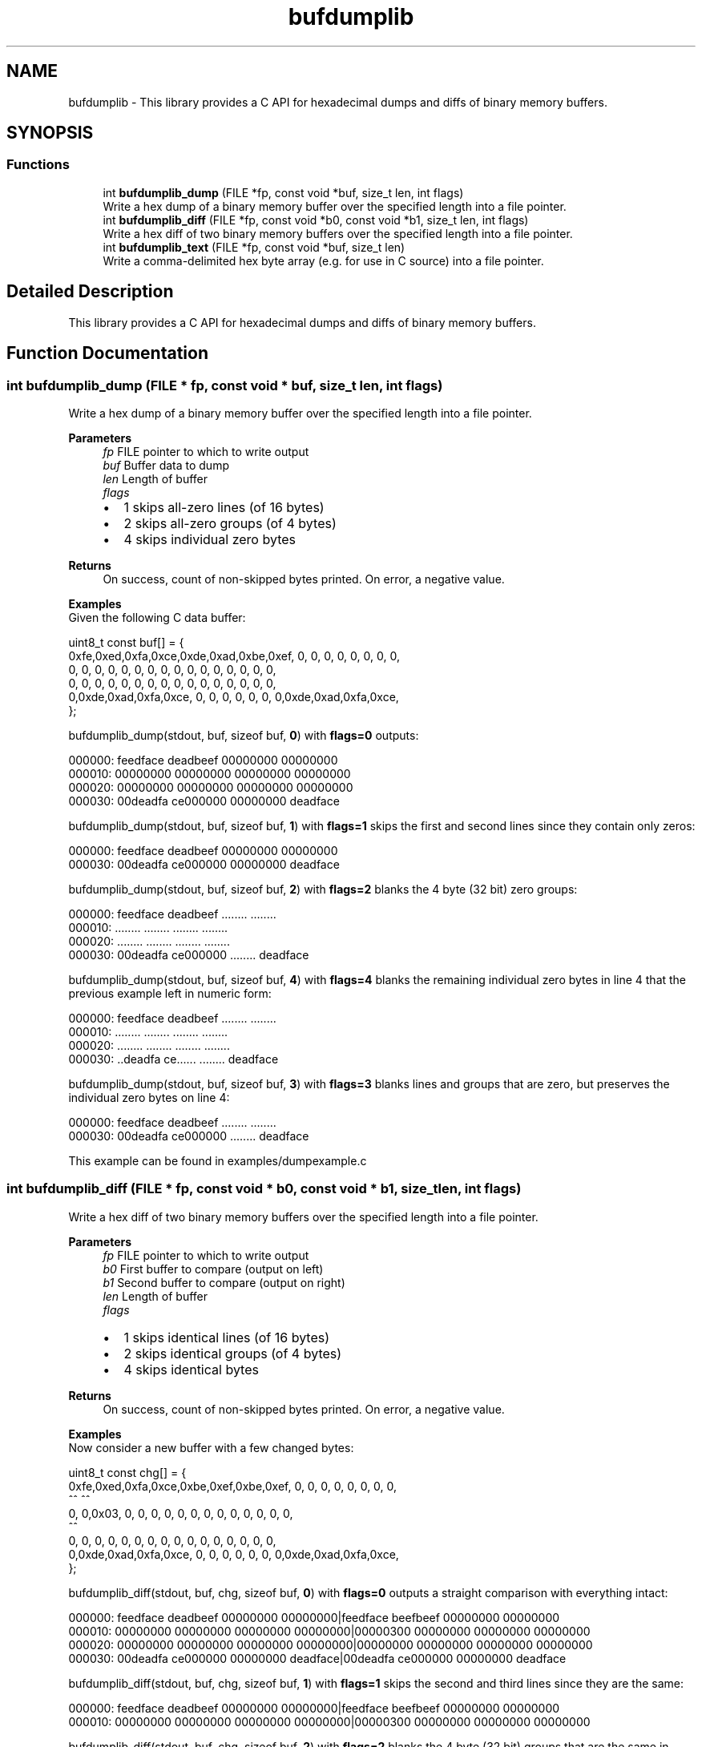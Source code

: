 .TH "bufdumplib" 3 "Wed Jun 25 2025" "bufdumplib" \" -*- nroff -*-
.ad l
.nh
.SH NAME
bufdumplib \- This library provides a C API for hexadecimal dumps and diffs of binary memory buffers\&.  

.SH SYNOPSIS
.br
.PP
.SS "Functions"

.in +1c
.ti -1c
.RI "int \fBbufdumplib_dump\fP (FILE *fp, const void *buf, size_t len, int flags)"
.br
.RI "Write a hex dump of a binary memory buffer over the specified length into a file pointer\&. "
.ti -1c
.RI "int \fBbufdumplib_diff\fP (FILE *fp, const void *b0, const void *b1, size_t len, int flags)"
.br
.RI "Write a hex diff of two binary memory buffers over the specified length into a file pointer\&. "
.ti -1c
.RI "int \fBbufdumplib_text\fP (FILE *fp, const void *buf, size_t len)"
.br
.RI "Write a comma-delimited hex byte array (e\&.g\&. for use in C source) into a file pointer\&. "
.in -1c
.SH "Detailed Description"
.PP 
This library provides a C API for hexadecimal dumps and diffs of binary memory buffers\&. 


.SH "Function Documentation"
.PP 
.SS "int bufdumplib_dump (FILE * fp, const void * buf, size_t len, int flags)"

.PP
Write a hex dump of a binary memory buffer over the specified length into a file pointer\&. 
.PP
\fBParameters\fP
.RS 4
\fIfp\fP FILE pointer to which to write output 
.br
\fIbuf\fP Buffer data to dump 
.br
\fIlen\fP Length of buffer 
.br
\fIflags\fP 
.IP "\(bu" 2
1 skips all-zero lines (of 16 bytes)
.IP "\(bu" 2
2 skips all-zero groups (of 4 bytes)
.IP "\(bu" 2
4 skips individual zero bytes
.PP
.RE
.PP
\fBReturns\fP
.RS 4
On success, count of non-skipped bytes printed\&. On error, a negative value\&.
.RE
.PP
\fBExamples\fP
.br
 Given the following C data buffer:
.br
 
.PP
.nf
    uint8_t const buf[] = {
0xfe,0xed,0xfa,0xce,0xde,0xad,0xbe,0xef,   0,   0,   0,   0,   0,   0,   0,   0,
   0,   0,   0,   0,   0,   0,   0,   0,   0,   0,   0,   0,   0,   0,   0,   0,
   0,   0,   0,   0,   0,   0,   0,   0,   0,   0,   0,   0,   0,   0,   0,   0,
   0,0xde,0xad,0xfa,0xce,   0,   0,   0,   0,   0,   0,   0,0xde,0xad,0xfa,0xce,
    };

.fi
.PP
.PP
bufdumplib_dump(stdout, buf, sizeof buf, \fB0\fP) with \fBflags=0\fP outputs:
.br
 
.PP
.nf
000000: feedface deadbeef 00000000 00000000
000010: 00000000 00000000 00000000 00000000
000020: 00000000 00000000 00000000 00000000
000030: 00deadfa ce000000 00000000 deadface

.fi
.PP
.PP
bufdumplib_dump(stdout, buf, sizeof buf, \fB1\fP) with \fBflags=1\fP skips the first and second lines since they contain only zeros:
.br
 
.PP
.nf
000000: feedface deadbeef 00000000 00000000
000030: 00deadfa ce000000 00000000 deadface

.fi
.PP
.PP
bufdumplib_dump(stdout, buf, sizeof buf, \fB2\fP) with \fBflags=2\fP blanks the 4 byte (32 bit) zero groups:
.br
 
.PP
.nf
000000: feedface deadbeef \&.\&.\&.\&.\&.\&.\&.\&. \&.\&.\&.\&.\&.\&.\&.\&.
000010: \&.\&.\&.\&.\&.\&.\&.\&. \&.\&.\&.\&.\&.\&.\&.\&. \&.\&.\&.\&.\&.\&.\&.\&. \&.\&.\&.\&.\&.\&.\&.\&.
000020: \&.\&.\&.\&.\&.\&.\&.\&. \&.\&.\&.\&.\&.\&.\&.\&. \&.\&.\&.\&.\&.\&.\&.\&. \&.\&.\&.\&.\&.\&.\&.\&.
000030: 00deadfa ce000000 \&.\&.\&.\&.\&.\&.\&.\&. deadface

.fi
.PP
.PP
bufdumplib_dump(stdout, buf, sizeof buf, \fB4\fP) with \fBflags=4\fP blanks the remaining individual zero bytes in line 4 that the previous example left in numeric form:
.br
 
.PP
.nf
000000: feedface deadbeef \&.\&.\&.\&.\&.\&.\&.\&. \&.\&.\&.\&.\&.\&.\&.\&.
000010: \&.\&.\&.\&.\&.\&.\&.\&. \&.\&.\&.\&.\&.\&.\&.\&. \&.\&.\&.\&.\&.\&.\&.\&. \&.\&.\&.\&.\&.\&.\&.\&.
000020: \&.\&.\&.\&.\&.\&.\&.\&. \&.\&.\&.\&.\&.\&.\&.\&. \&.\&.\&.\&.\&.\&.\&.\&. \&.\&.\&.\&.\&.\&.\&.\&.
000030: \&.\&.deadfa ce\&.\&.\&.\&.\&.\&. \&.\&.\&.\&.\&.\&.\&.\&. deadface

.fi
.PP
.PP
bufdumplib_dump(stdout, buf, sizeof buf, \fB3\fP) with \fBflags=3\fP blanks lines and groups that are zero, but preserves the individual zero bytes on line 4:
.br
 
.PP
.nf
000000: feedface deadbeef \&.\&.\&.\&.\&.\&.\&.\&. \&.\&.\&.\&.\&.\&.\&.\&.
000030: 00deadfa ce000000 \&.\&.\&.\&.\&.\&.\&.\&. deadface

.fi
.PP
.PP
This example can be found in examples/dumpexample\&.c 
.SS "int bufdumplib_diff (FILE * fp, const void * b0, const void * b1, size_t len, int flags)"

.PP
Write a hex diff of two binary memory buffers over the specified length into a file pointer\&. 
.PP
\fBParameters\fP
.RS 4
\fIfp\fP FILE pointer to which to write output 
.br
\fIb0\fP First buffer to compare (output on left) 
.br
\fIb1\fP Second buffer to compare (output on right) 
.br
\fIlen\fP Length of buffer 
.br
\fIflags\fP 
.IP "\(bu" 2
1 skips identical lines (of 16 bytes)
.IP "\(bu" 2
2 skips identical groups (of 4 bytes)
.IP "\(bu" 2
4 skips identical bytes
.PP
.RE
.PP
\fBReturns\fP
.RS 4
On success, count of non-skipped bytes printed\&. On error, a negative value\&.
.RE
.PP
\fBExamples\fP
.br
 Now consider a new buffer with a few changed bytes:
.br
 
.PP
.nf
    uint8_t const chg[] = {
0xfe,0xed,0xfa,0xce,0xbe,0xef,0xbe,0xef,   0,   0,   0,   0,   0,   0,   0,   0,
                      ^^   ^^
   0,   0,0x03,   0,   0,   0,   0,   0,   0,   0,   0,   0,   0,   0,   0,   0,
            ^^
   0,   0,   0,   0,   0,   0,   0,   0,   0,   0,   0,   0,   0,   0,   0,   0,
   0,0xde,0xad,0xfa,0xce,   0,   0,   0,   0,   0,   0,   0,0xde,0xad,0xfa,0xce,
    };

.fi
.PP
.PP
bufdumplib_diff(stdout, buf, chg, sizeof buf, \fB0\fP) with \fBflags=0\fP outputs a straight comparison with everything intact:
.br
 
.PP
.nf
000000: feedface deadbeef 00000000 00000000|feedface beefbeef 00000000 00000000
000010: 00000000 00000000 00000000 00000000|00000300 00000000 00000000 00000000
000020: 00000000 00000000 00000000 00000000|00000000 00000000 00000000 00000000
000030: 00deadfa ce000000 00000000 deadface|00deadfa ce000000 00000000 deadface

.fi
.PP
.PP
bufdumplib_diff(stdout, buf, chg, sizeof buf, \fB1\fP) with \fBflags=1\fP skips the second and third lines since they are the same:
.br
.PP
.nf
000000: feedface deadbeef 00000000 00000000|feedface beefbeef 00000000 00000000
000010: 00000000 00000000 00000000 00000000|00000300 00000000 00000000 00000000
.fi
.PP
.PP
bufdumplib_diff(stdout, buf, chg, sizeof buf, \fB2\fP) with \fBflags=2\fP blanks the 4 byte (32 bit) groups that are the same in each buffer:
.br
 
.PP
.nf
000000: \&.\&.\&.\&.\&.\&.\&.\&. deadbeef \&.\&.\&.\&.\&.\&.\&.\&. \&.\&.\&.\&.\&.\&.\&.\&.|\&.\&.\&.\&.\&.\&.\&.\&. beefbeef \&.\&.\&.\&.\&.\&.\&.\&. \&.\&.\&.\&.\&.\&.\&.\&.
000010: 00000000 \&.\&.\&.\&.\&.\&.\&.\&. \&.\&.\&.\&.\&.\&.\&.\&. \&.\&.\&.\&.\&.\&.\&.\&.|00000300 \&.\&.\&.\&.\&.\&.\&.\&. \&.\&.\&.\&.\&.\&.\&.\&. \&.\&.\&.\&.\&.\&.\&.\&.
000020: \&.\&.\&.\&.\&.\&.\&.\&. \&.\&.\&.\&.\&.\&.\&.\&. \&.\&.\&.\&.\&.\&.\&.\&. \&.\&.\&.\&.\&.\&.\&.\&.|\&.\&.\&.\&.\&.\&.\&.\&. \&.\&.\&.\&.\&.\&.\&.\&. \&.\&.\&.\&.\&.\&.\&.\&. \&.\&.\&.\&.\&.\&.\&.\&.
000030: \&.\&.\&.\&.\&.\&.\&.\&. \&.\&.\&.\&.\&.\&.\&.\&. \&.\&.\&.\&.\&.\&.\&.\&. \&.\&.\&.\&.\&.\&.\&.\&.|\&.\&.\&.\&.\&.\&.\&.\&. \&.\&.\&.\&.\&.\&.\&.\&. \&.\&.\&.\&.\&.\&.\&.\&. \&.\&.\&.\&.\&.\&.\&.\&.

.fi
.PP
.PP
bufdumplib_diff(stdout, buf, chg, sizeof buf, \fB4\fP) with \fBflags=4\fP blanks the remaining individual zero bytes in lines 0 and 1 that the previous example left in numeric form:
.br
 
.PP
.nf
000000: \&.\&.\&.\&.\&.\&.\&.\&. dead\&.\&.\&.\&. \&.\&.\&.\&.\&.\&.\&.\&. \&.\&.\&.\&.\&.\&.\&.\&.|\&.\&.\&.\&.\&.\&.\&.\&. beef\&.\&.\&.\&. \&.\&.\&.\&.\&.\&.\&.\&. \&.\&.\&.\&.\&.\&.\&.\&.
000010: \&.\&.\&.\&.00\&.\&. \&.\&.\&.\&.\&.\&.\&.\&. \&.\&.\&.\&.\&.\&.\&.\&. \&.\&.\&.\&.\&.\&.\&.\&.|\&.\&.\&.\&.03\&.\&. \&.\&.\&.\&.\&.\&.\&.\&. \&.\&.\&.\&.\&.\&.\&.\&. \&.\&.\&.\&.\&.\&.\&.\&.
000020: \&.\&.\&.\&.\&.\&.\&.\&. \&.\&.\&.\&.\&.\&.\&.\&. \&.\&.\&.\&.\&.\&.\&.\&. \&.\&.\&.\&.\&.\&.\&.\&.|\&.\&.\&.\&.\&.\&.\&.\&. \&.\&.\&.\&.\&.\&.\&.\&. \&.\&.\&.\&.\&.\&.\&.\&. \&.\&.\&.\&.\&.\&.\&.\&.
000030: \&.\&.\&.\&.\&.\&.\&.\&. \&.\&.\&.\&.\&.\&.\&.\&. \&.\&.\&.\&.\&.\&.\&.\&. \&.\&.\&.\&.\&.\&.\&.\&.|\&.\&.\&.\&.\&.\&.\&.\&. \&.\&.\&.\&.\&.\&.\&.\&. \&.\&.\&.\&.\&.\&.\&.\&. \&.\&.\&.\&.\&.\&.\&.\&.

.fi
.PP
.PP
bufdumplib_diff(stdout, buf, chg, sizeof buf, \fB5\fP) with \fBflags=5\fP blanks lines and bytes (and thus groups) that are the same:
.br
 
.PP
.nf
000000: \&.\&.\&.\&.\&.\&.\&.\&. dead\&.\&.\&.\&. \&.\&.\&.\&.\&.\&.\&.\&. \&.\&.\&.\&.\&.\&.\&.\&.|\&.\&.\&.\&.\&.\&.\&.\&. beef\&.\&.\&.\&. \&.\&.\&.\&.\&.\&.\&.\&. \&.\&.\&.\&.\&.\&.\&.\&.
000010: \&.\&.\&.\&.00\&.\&. \&.\&.\&.\&.\&.\&.\&.\&. \&.\&.\&.\&.\&.\&.\&.\&. \&.\&.\&.\&.\&.\&.\&.\&.|\&.\&.\&.\&.03\&.\&. \&.\&.\&.\&.\&.\&.\&.\&. \&.\&.\&.\&.\&.\&.\&.\&. \&.\&.\&.\&.\&.\&.\&.\&.

.fi
.PP
.PP
This example can be found in examples/diffexample\&.c 
.SS "int bufdumplib_text (FILE * fp, const void * buf, size_t len)"

.PP
Write a comma-delimited hex byte array (e\&.g\&. for use in C source) into a file pointer\&. 
.PP
\fBParameters\fP
.RS 4
\fIfp\fP FILE pointer to which to write output 
.br
\fIbuf\fP Buffer data to dump 
.br
\fIlen\fP Length of buffer
.RE
.PP
\fBReturns\fP
.RS 4
On success, count of byte array\&. On error, a negative value\&.
.RE
.PP
\fBExamples\fP
.br
 Given the same C data buffer as above:
.br
 
.PP
.nf
    uint8_t const buf[] = {
0xfe,0xed,0xfa,0xce,0xde,0xad,0xbe,0xef,   0,   0,   0,   0,   0,   0,   0,   0,
   0,   0,   0,   0,   0,   0,   0,   0,   0,   0,   0,   0,   0,   0,   0,   0,
   0,   0,   0,   0,   0,   0,   0,   0,   0,   0,   0,   0,   0,   0,   0,   0,
   0,0xde,0xad,0xfa,0xce,   0,   0,   0,   0,   0,   0,   0,0xde,0xad,0xfa,0xce,
    };

.fi
.PP
 bufdumplib_text(stdout, buf, sizeof buf) outputs:
.br
 
.PP
.nf
0xfe,0xed,0xfa,0xce,0xde,0xad,0xbe,0xef,0x00,0x00,0x00,0x00,0x00,0x00,0x00,0x00,
0x00,0x00,0x00,0x00,0x00,0x00,0x00,0x00,0x00,0x00,0x00,0x00,0x00,0x00,0x00,0x00,
0x00,0x00,0x00,0x00,0x00,0x00,0x00,0x00,0x00,0x00,0x00,0x00,0x00,0x00,0x00,0x00,
0x00,0xde,0xad,0xfa,0xce,0x00,0x00,0x00,0x00,0x00,0x00,0x00,0xde,0xad,0xfa,0xce

.fi
.PP
 
.SH "Author"
.PP 
Generated automatically by Doxygen for bufdumplib from the source code\&.
